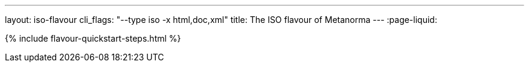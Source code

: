 ---
layout: iso-flavour
cli_flags: "--type iso -x html,doc,xml"
title: The ISO flavour of Metanorma
---
:page-liquid:

{% include flavour-quickstart-steps.html %}
